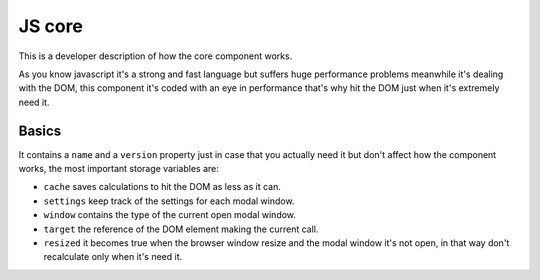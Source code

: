 ########################
JS core
########################

This is a developer description of how the core component works.

As you know javascript it's a strong and fast language but suffers huge performance problems meanwhile it's dealing with the DOM, this component it's coded with an eye in performance that's why hit the DOM just when it's extremely need it.

============
Basics
============

It contains a ``name`` and a ``version`` property just in case that you actually need it but don't affect how the component works, the most important storage variables are:

* ``cache`` saves calculations to hit the DOM as less as it can.
* ``settings`` keep track of the settings for each modal window.
* ``window`` contains the type of the current open modal window.
* ``target`` the reference of the DOM element making the current call.
* ``resized`` it becomes true when the browser window resize and the modal window it's not open, in that way don't recalculate only when it's need it.

